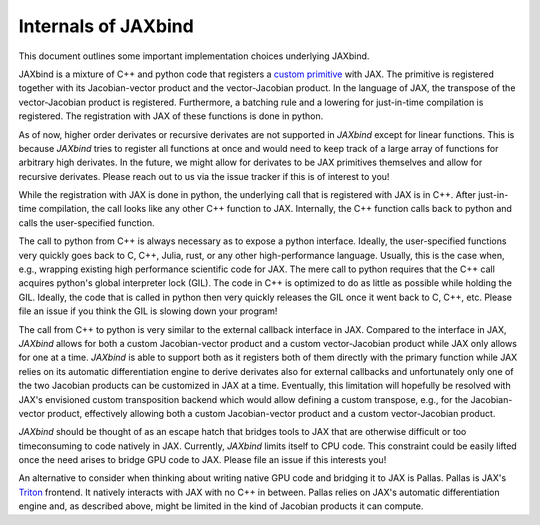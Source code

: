 Internals of JAXbind
====================

This document outlines some important implementation choices underlying JAXbind.

JAXbind is a mixture of C++ and python code that registers a `custom primitive <https://jax.readthedocs.io/en/latest/notebooks/How_JAX_primitives_work.html>`_ with JAX.
The primitive is registered together with its Jacobian-vector product and the vector-Jacobian product.
In the language of JAX, the transpose of the vector-Jacobian product is registered.
Furthermore, a batching rule and a lowering for just-in-time compilation is registered.
The registration with JAX of these functions is done in python.

As of now, higher order derivates or recursive derivates are not supported in `JAXbind` except for linear functions.
This is because `JAXbind` tries to register all functions at once and would need to keep track of a large array of functions for arbitrary high derivates.
In the future, we might allow for derivates to be JAX primitives themselves and allow for recursive derivates.
Please reach out to us via the issue tracker if this is of interest to you!

While the registration with JAX is done in python, the underlying call that is registered with JAX is in C++.
After just-in-time compilation, the call looks like any other C++ function to JAX.
Internally, the C++ function calls back to python and calls the user-specified function.

The call to python from C++ is always necessary as to expose a python interface.
Ideally, the user-specified functions very quickly goes back to C, C++, Julia, rust, or any other high-performance language.
Usually, this is the case when, e.g., wrapping existing high performance scientific code for JAX.
The mere call to python requires that the C++ call acquires python's global interpreter lock (GIL).
The code in C++ is optimized to do as little as possible while holding the GIL.
Ideally, the code that is called in python then very quickly releases the GIL once it went back to C, C++, etc.
Please file an issue if you think the GIL is slowing down your program!

The call from C++ to python is very similar to the external callback interface in JAX.
Compared to the interface in JAX, `JAXbind` allows for both a custom Jacobian-vector product and a custom vector-Jacobian product while JAX only allows for one at a time.
`JAXbind` is able to support both as it registers both of them directly with the primary function while JAX relies on its automatic differentiation engine to derive derivates also for external callbacks and unfortunately only one of the two Jacobian products can be customized in JAX at a time.
Eventually, this limitation will hopefully be resolved with JAX's envisioned custom transposition backend which would allow defining a custom transpose, e.g., for the Jacobian-vector product, effectively allowing both a custom Jacobian-vector product and a custom vector-Jacobian product.

`JAXbind` should be thought of as an escape hatch that bridges tools to JAX that are otherwise difficult or too timeconsuming to code natively in JAX.
Currently, `JAXbind` limits itself to CPU code.
This constraint could be easily lifted once the need arises to bridge GPU code to JAX.
Please file an issue if this interests you!

An alternative to consider when thinking about writing native GPU code and bridging it to JAX is Pallas.
Pallas is JAX's `Triton <https://triton-lang.org>`_ frontend.
It natively interacts with JAX with no C++ in between.
Pallas relies on JAX's automatic differentiation engine and, as described above, might be limited in the kind of Jacobian products it can compute.
